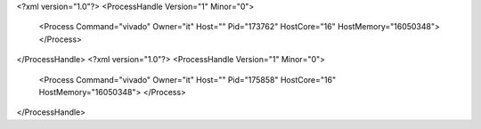 <?xml version="1.0"?>
<ProcessHandle Version="1" Minor="0">
    <Process Command="vivado" Owner="it" Host="" Pid="173762" HostCore="16" HostMemory="16050348">
    </Process>
</ProcessHandle>
<?xml version="1.0"?>
<ProcessHandle Version="1" Minor="0">
    <Process Command="vivado" Owner="it" Host="" Pid="175858" HostCore="16" HostMemory="16050348">
    </Process>
</ProcessHandle>
